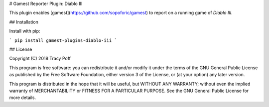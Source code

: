 # Gamest Reporter Plugin: Diablo III

This plugin enables [gamest](https://github.com/sopoforic/gamest) to report on
a running game of *Diablo III*.

## Installation

Install with pip:

```
pip install gamest-plugins-diablo-iii
```

## License

Copyright (C) 2018  Tracy Poff

This program is free software: you can redistribute it and/or modify
it under the terms of the GNU General Public License as published by
the Free Software Foundation, either version 3 of the License, or
(at your option) any later version.

This program is distributed in the hope that it will be useful,
but WITHOUT ANY WARRANTY; without even the implied warranty of
MERCHANTABILITY or FITNESS FOR A PARTICULAR PURPOSE.  See the
GNU General Public License for more details.


